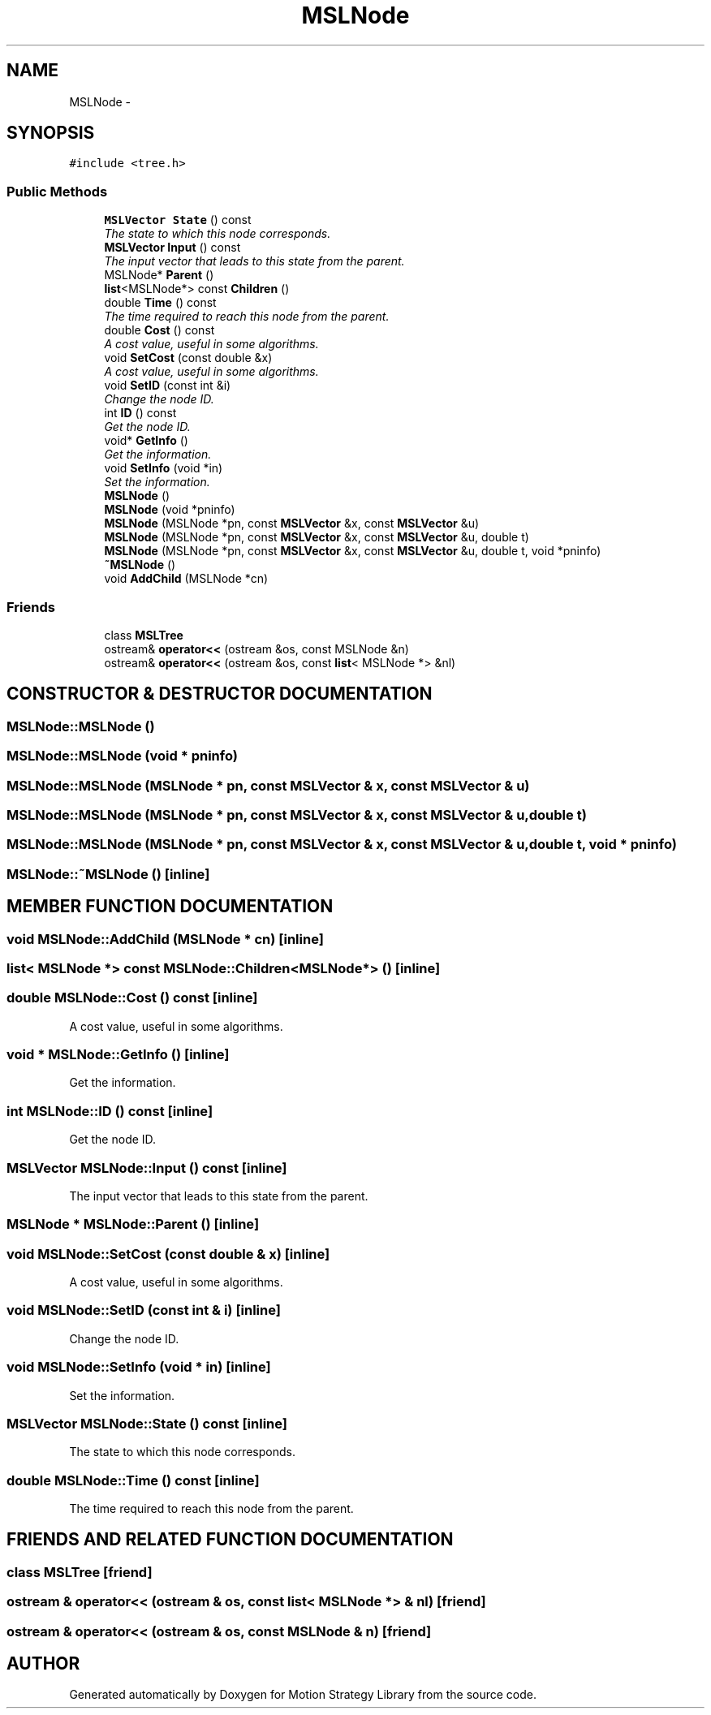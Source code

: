 .TH "MSLNode" 3 "26 Feb 2002" "Motion Strategy Library" \" -*- nroff -*-
.ad l
.nh
.SH NAME
MSLNode \- 
.SH SYNOPSIS
.br
.PP
\fC#include <tree.h>\fP
.PP
.SS "Public Methods"

.in +1c
.ti -1c
.RI "\fBMSLVector\fP \fBState\fP () const"
.br
.RI "\fIThe state to which this node corresponds.\fP"
.ti -1c
.RI "\fBMSLVector\fP \fBInput\fP () const"
.br
.RI "\fIThe input vector that leads to this state from the parent.\fP"
.ti -1c
.RI "MSLNode* \fBParent\fP ()"
.br
.ti -1c
.RI "\fBlist\fP<MSLNode*> const \fBChildren\fP ()"
.br
.ti -1c
.RI "double \fBTime\fP () const"
.br
.RI "\fIThe time required to reach this node from the parent.\fP"
.ti -1c
.RI "double \fBCost\fP () const"
.br
.RI "\fIA cost value, useful in some algorithms.\fP"
.ti -1c
.RI "void \fBSetCost\fP (const double &x)"
.br
.RI "\fIA cost value, useful in some algorithms.\fP"
.ti -1c
.RI "void \fBSetID\fP (const int &i)"
.br
.RI "\fIChange the node ID.\fP"
.ti -1c
.RI "int \fBID\fP () const"
.br
.RI "\fIGet the node ID.\fP"
.ti -1c
.RI "void* \fBGetInfo\fP ()"
.br
.RI "\fIGet the information.\fP"
.ti -1c
.RI "void \fBSetInfo\fP (void *in)"
.br
.RI "\fISet the information.\fP"
.ti -1c
.RI "\fBMSLNode\fP ()"
.br
.ti -1c
.RI "\fBMSLNode\fP (void *pninfo)"
.br
.ti -1c
.RI "\fBMSLNode\fP (MSLNode *pn, const \fBMSLVector\fP &x, const \fBMSLVector\fP &u)"
.br
.ti -1c
.RI "\fBMSLNode\fP (MSLNode *pn, const \fBMSLVector\fP &x, const \fBMSLVector\fP &u, double t)"
.br
.ti -1c
.RI "\fBMSLNode\fP (MSLNode *pn, const \fBMSLVector\fP &x, const \fBMSLVector\fP &u, double t, void *pninfo)"
.br
.ti -1c
.RI "\fB~MSLNode\fP ()"
.br
.ti -1c
.RI "void \fBAddChild\fP (MSLNode *cn)"
.br
.in -1c
.SS "Friends"

.in +1c
.ti -1c
.RI "class \fBMSLTree\fP"
.br
.ti -1c
.RI "ostream& \fBoperator<<\fP (ostream &os, const MSLNode &n)"
.br
.ti -1c
.RI "ostream& \fBoperator<<\fP (ostream &os, const \fBlist\fP< MSLNode *> &nl)"
.br
.in -1c
.SH "CONSTRUCTOR & DESTRUCTOR DOCUMENTATION"
.PP 
.SS "MSLNode::MSLNode ()"
.PP
.SS "MSLNode::MSLNode (void * pninfo)"
.PP
.SS "MSLNode::MSLNode (MSLNode * pn, const \fBMSLVector\fP & x, const \fBMSLVector\fP & u)"
.PP
.SS "MSLNode::MSLNode (MSLNode * pn, const \fBMSLVector\fP & x, const \fBMSLVector\fP & u, double t)"
.PP
.SS "MSLNode::MSLNode (MSLNode * pn, const \fBMSLVector\fP & x, const \fBMSLVector\fP & u, double t, void * pninfo)"
.PP
.SS "MSLNode::~MSLNode ()\fC [inline]\fP"
.PP
.SH "MEMBER FUNCTION DOCUMENTATION"
.PP 
.SS "void MSLNode::AddChild (MSLNode * cn)\fC [inline]\fP"
.PP
.SS "\fBlist\fP< MSLNode *> const MSLNode::Children<MSLNode*> ()\fC [inline]\fP"
.PP
.SS "double MSLNode::Cost () const\fC [inline]\fP"
.PP
A cost value, useful in some algorithms.
.PP
.SS "void * MSLNode::GetInfo ()\fC [inline]\fP"
.PP
Get the information.
.PP
.SS "int MSLNode::ID () const\fC [inline]\fP"
.PP
Get the node ID.
.PP
.SS "\fBMSLVector\fP MSLNode::Input () const\fC [inline]\fP"
.PP
The input vector that leads to this state from the parent.
.PP
.SS "MSLNode * MSLNode::Parent ()\fC [inline]\fP"
.PP
.SS "void MSLNode::SetCost (const double & x)\fC [inline]\fP"
.PP
A cost value, useful in some algorithms.
.PP
.SS "void MSLNode::SetID (const int & i)\fC [inline]\fP"
.PP
Change the node ID.
.PP
.SS "void MSLNode::SetInfo (void * in)\fC [inline]\fP"
.PP
Set the information.
.PP
.SS "\fBMSLVector\fP MSLNode::State () const\fC [inline]\fP"
.PP
The state to which this node corresponds.
.PP
.SS "double MSLNode::Time () const\fC [inline]\fP"
.PP
The time required to reach this node from the parent.
.PP
.SH "FRIENDS AND RELATED FUNCTION DOCUMENTATION"
.PP 
.SS "class MSLTree\fC [friend]\fP"
.PP
.SS "ostream & operator<< (ostream & os, const \fBlist\fP< MSLNode *> & nl)\fC [friend]\fP"
.PP
.SS "ostream & operator<< (ostream & os, const MSLNode & n)\fC [friend]\fP"
.PP


.SH "AUTHOR"
.PP 
Generated automatically by Doxygen for Motion Strategy Library from the source code.